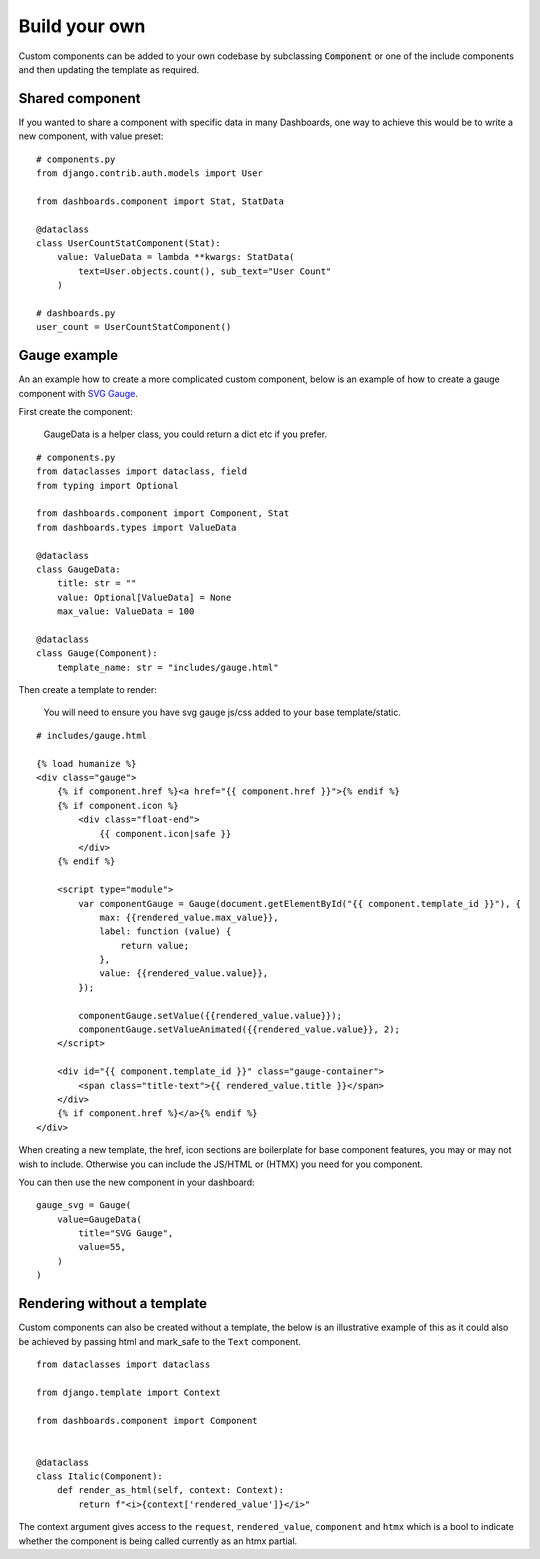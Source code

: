 ==============
Build your own
==============

Custom components can be added to your own codebase by subclassing :code:`Component` or
one of the include components and then updating the template as required.


Shared component
================

If you wanted to share a component with specific data in many Dashboards, one way to achieve this would
be to write a new component, with value preset:

::

    # components.py
    from django.contrib.auth.models import User

    from dashboards.component import Stat, StatData

    @dataclass
    class UserCountStatComponent(Stat):
        value: ValueData = lambda **kwargs: StatData(
            text=User.objects.count(), sub_text="User Count"
        )

    # dashboards.py
    user_count = UserCountStatComponent()



Gauge example
=============

An an example how to create a more complicated custom component, below is an example of how to create a
gauge component with `SVG Gauge <https://github.com/naikus/svg-gauge>`_.

First create the component:

    .. info::
    GaugeData is a helper class, you could return a dict etc if you prefer.

::

    # components.py
    from dataclasses import dataclass, field
    from typing import Optional

    from dashboards.component import Component, Stat
    from dashboards.types import ValueData

    @dataclass
    class GaugeData:
        title: str = ""
        value: Optional[ValueData] = None
        max_value: ValueData = 100

    @dataclass
    class Gauge(Component):
        template_name: str = "includes/gauge.html"


Then create a template to render:

    .. info::
    You will need to ensure you have svg gauge js/css added to your base template/static.


::

    # includes/gauge.html

    {% load humanize %}
    <div class="gauge">
        {% if component.href %}<a href="{{ component.href }}">{% endif %}
        {% if component.icon %}
            <div class="float-end">
                {{ component.icon|safe }}
            </div>
        {% endif %}

        <script type="module">
            var componentGauge = Gauge(document.getElementById("{{ component.template_id }}"), {
                max: {{rendered_value.max_value}},
                label: function (value) {
                    return value;
                },
                value: {{rendered_value.value}},
            });

            componentGauge.setValue({{rendered_value.value}});
            componentGauge.setValueAnimated({{rendered_value.value}}, 2);
        </script>

        <div id="{{ component.template_id }}" class="gauge-container">
            <span class="title-text">{{ rendered_value.title }}</span>
        </div>
        {% if component.href %}</a>{% endif %}
    </div>


When creating a new template, the href, icon sections are boilerplate for base component features, you
may or may not wish to include. Otherwise you can include the JS/HTML or (HTMX) you need for you component.

You can then use the new component in your dashboard:

::

    gauge_svg = Gauge(
        value=GaugeData(
            title="SVG Gauge",
            value=55,
        )
    )


.. image:: ../_images/components_gauge.png
   :alt: Form Filter



Rendering without a template
============================

Custom components can also be created without a template, the below is an illustrative example of this
as it could also be achieved by passing html and mark_safe to the ``Text`` component.

::

    from dataclasses import dataclass

    from django.template import Context

    from dashboards.component import Component


    @dataclass
    class Italic(Component):
        def render_as_html(self, context: Context):
            return f"<i>{context['rendered_value']}</i>"

The context argument gives access to the ``request``, ``rendered_value``, ``component`` and ``htmx`` which is a bool
to indicate whether the component is being called currently as an htmx partial.